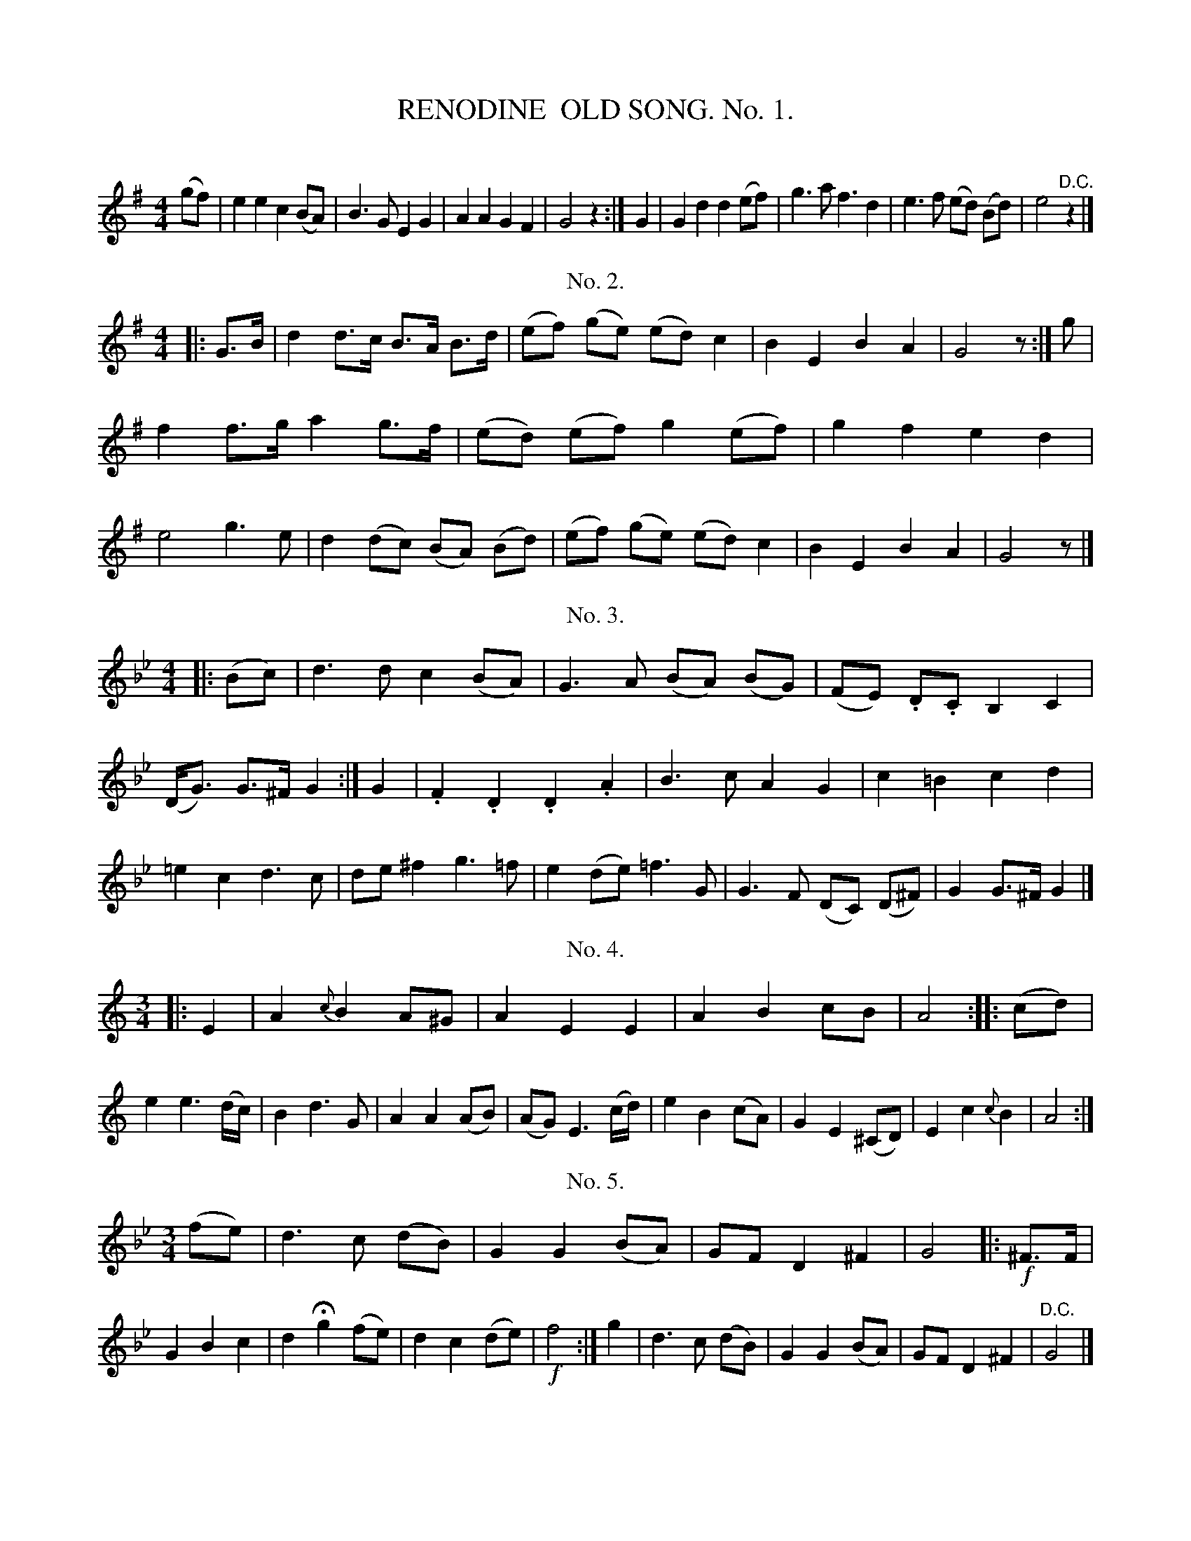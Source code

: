 X: 30071
T: RENODINE  OLD SONG. No. 1.
C:
%R: air, song
B: Elias Howe "The Musician's Companion" Part 3 1844 p.7 #1
S: http://imslp.org/wiki/The_Musician's_Companion_(Howe,_Elias)
S: https://archive.org/stream/firstthirdpartof03howe/#page/66/mode/1up
Z: 2016 John Chambers <jc:trillian.mit.edu>
M: 4/4
L: 1/8
K: G
% - - - - - - - - - - - - - - - - - - - - - - - - -
(gf) |\
e2 e2 c2 (BA) | B3 G E2G2 | A2 A2 G2F2 | G4 z2 :| G2 |\
G2 d2 d2 (ef) | g3 a f3 d2 | e3 f (ed) (Bd) | e4 "^D.C."z2 |]
% - - - - - - - - - - - - - - - - - - - - - - - - -
T: No. 2.
M: 4/4
L: 1/8
K: G
|: G>B |\
d2 d>c B>A B>d | (ef) (ge) (ed) c2 | B2 E2 B2 A2 | G4 z :| g |\
f2 f>g a2 g>f | (ed) (ef) g2 (ef) | g2 f2 e2 d2 | e4 g3 e |\
d2 (dc) (BA) (Bd) | (ef) (ge) (ed) c2 | B2 E2 B2 A2 | G4 z |]
% - - - - - - - - - - - - - - - - - - - - - - - - -
T: No. 3.
L: 1/8
K: Gm
|: (Bc) |\
d3 d c2 (BA) | G3 A (BA) (BG) | (FE) .D.C B,2 C2 | (D<G) G>^F G2 :| G2 |\
.F2 .D2 .D2 .A2 | B3 c A2 G2 | c2 =B2 c2 d2 | =e2 c2 d3 c |\
de ^f2 g3 =f | e2 (de) =f3 G | G3 F (DC) (D^F) | G2 G>^F G2 |]
% - - - - - - - - - - - - - - - - - - - - - - - - -
T: No. 4.
M: 3/4
L: 1/8
K: Am
|: E2 |\
A2 {c}B2 A^G | A2 E2 E2 | A2 B2 cB | A4 :: (cd) |\
e2 e3 (d/c/) | B2 d3 G | A2 A2 (AB) | (AG) E3 (c/d/) |\
e2 B2 (cA) | G2 E2 (^CD) | E2 c2 {c}B2 | A4 :|
% - - - - - - - - - - - - - - - - - - - - - - - - -
T: No. 5.
M: 3/4
L: 1/8
K: Gm
(fe)|\
d3 c ( dB) | G2 G2 (BA) | GF D2 ^F2 | G4 |: !f!^F>F |\
G2 B2 c2 | d2 Hg2 (fe) | d2c2 (de) | !f!f4 :| g2 |\
d3 c (dB) | G2 G2 (BA) | GF D2 ^F2 | "^D.C."G4 |]
% - - - - - - - - - - - - - - - - - - - - - - - - -
T: No. 6.
M: 4/4
L: 1/8
K: Am
|: A2 |\
A2 E2 E2 B2 | c3 d B2 B2 | A3B (cB) (A^G) | A4 z2 :| (cd) |\
e2 c2 c2 g2 | (e4 d3) B | c3 d e3 A | (A2 G4) A2 |\
E3 F D2 E2 | C4 B,2 A,2 | A3 B cB (A^G) | A4 z2 :|
% - - - - - - - - - - - - - - - - - - - - - - - - -
T: No. 7.
M: 3/4
L: 1/8
K: G
|: (Bc) |\
d2 d2 (dc) | B2 d2 d2 | G2 G2 G2 | A2 G2 F2 |\
G2 G2 G2 | A2 G2 A2 | B4 :| (Bc) |\
d2 d2 d2 | d4 .d.d | e2 d2 (dc) | B4 (cd) |\
e2 d2 (dc) | B2 A2 D2 | G3 A (BG) | A4 (cd) |\
e2 d2 GG | c2 B2 A2 | G4 |]
